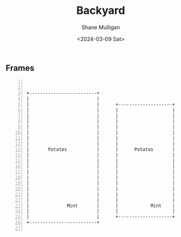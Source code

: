 #+TITLE: Backyard
#+DATE: <2024-03-09 Sat>
#+AUTHOR: Shane Mulligan
#+KEYWORDS: ascii-adventures

** Frames
:PROPERTIES:
:delay:    1
:END:

#+BEGIN_SRC hypertext -n :async :results verbatim code
  
  
   +-------------------------+
   |                         |
   |                         |      +--------------------+
   |                         |      |                    |
   |                         |      |                    |
   |                         |      |                    |
   |                         |      |                    |
   |                         |      |                    |
   |                         |      |                    |
   |                         |      |                    |
   |       Potates           |      |      Potatos       |
   |                         |      |                    |
   |                         |      |                    |
   |                         |      |                    |
   |                         |      |                    |
   |                         |      |                    |
   |                         |      |                    |                   [[el:(aa/go "greenhouse")][Greenhouse]] ->
   |                         |      |                    |
   |                         |      |                    |
   |                         |      |                    |
   |              Mint       |      |            Mint    |        [[el:(aa/go "courtyard")][Courtyard]]
   |                         |      |                    |          |
   |                         |      +--------------------+          |
   +-------------------------+                                     \|/

#+END_SRC
